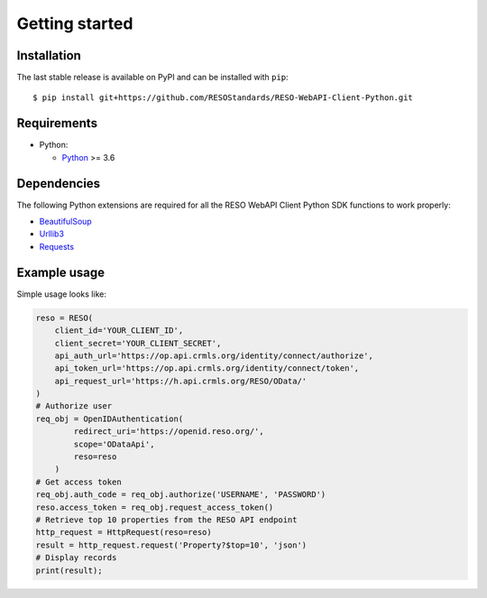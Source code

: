 ===============
Getting started
===============

Installation
------------

The last stable release is available on PyPI and can be installed with ``pip``::

    $ pip install git+https://github.com/RESOStandards/RESO-WebAPI-Client-Python.git


Requirements
-------------

* Python:

  - Python_ >= 3.6


Dependencies
------------

The following Python extensions are required for all the RESO WebAPI Client Python SDK functions to work properly:

- BeautifulSoup_
- Urllib3_
- Requests_

Example usage
-------------

Simple usage looks like:

.. code-block:: python

    reso = RESO(
        client_id='YOUR_CLIENT_ID',
        client_secret='YOUR_CLIENT_SECRET',
        api_auth_url='https://op.api.crmls.org/identity/connect/authorize',
        api_token_url='https://op.api.crmls.org/identity/connect/token',
        api_request_url='https://h.api.crmls.org/RESO/OData/'
    )
    # Authorize user
    req_obj = OpenIDAuthentication(
            redirect_uri='https://openid.reso.org/',
            scope='ODataApi',
            reso=reso
        )
    # Get access token
    req_obj.auth_code = req_obj.authorize('USERNAME', 'PASSWORD')
    reso.access_token = req_obj.request_access_token()
    # Retrieve top 10 properties from the RESO API endpoint
    http_request = HttpRequest(reso=reso)
    result = http_request.request('Property?$top=10', 'json')
    # Display records
    print(result);

.. _Python: http://www.python.org/
.. _BeautifulSoup: https://pypi.org/project/bs4/
.. _Urllib3: https://pypi.org/project/urllib3/
.. _Requests: https://pypi.org/project/requests/